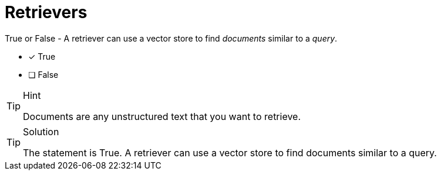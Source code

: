 [.question]
= Retrievers

True or False - A retriever can use a vector store to find _documents_ similar to a _query_.

* [x] True
* [ ] False


[TIP,role=hint]
.Hint
====
Documents are any unstructured text that you want to retrieve.
====


[TIP,role=solution]
.Solution
====
The statement is True. A retriever can use a vector store to find documents similar to a query.
====
